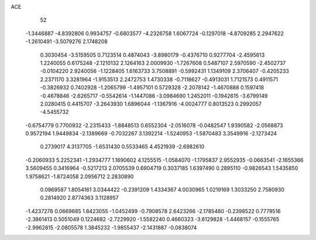 ACE 
   52
  -1.3446887  -4.8392806   0.9934757  -0.6803577  -4.2326758   1.6067724
  -0.1297018  -4.8709285   2.2947622  -1.2610491  -3.5079276   2.1748208
   0.3030454  -3.5159505   0.7123514   0.4874043  -3.8980179  -0.4376710
   0.9277704  -2.4595613   1.2240055   0.6175248  -2.1210132   2.1264163
   2.0009930  -1.7267608   0.5487107   2.5970590  -2.4502737  -0.0104220
   2.9240056  -1.1228405   1.6163733   3.7508891  -0.5992431   1.1349109
   2.3706407  -0.4205233   2.2371170   3.3281964  -1.9153513   2.2472753
   1.4730338  -0.7118627  -0.4913031   1.7121573   0.4911571  -0.3826932
   0.7402928  -1.2065799  -1.4957101   0.5729328  -2.2078142  -1.4670888
   0.1597418  -0.4678846  -2.6265717  -0.5542614  -1.1447086  -3.0984690
   1.2452011  -0.1942615  -3.6799149   2.0280415   0.4415707  -3.2643930
   1.6896044  -1.1367916  -4.0024777   0.8013523   0.2992057  -4.5455732
  -0.6754779   0.7700932  -2.2315433  -1.8848513   0.6552304  -2.0516078
  -0.0482547   1.9390582  -2.0568873   0.9572194   1.9449834  -2.1389669
  -0.7032267   3.1392214  -1.5240953  -1.5870483   3.3549916  -2.1273424
   0.2739017   4.3137705  -1.6531430   0.5533465   4.4521939  -2.6982610
  -0.2060933   5.2252341  -1.2934777   1.1690602   4.1255515  -1.0584070
  -1.1795837   2.9552935  -0.0663541  -2.1655366   3.5609455   0.3416964
  -0.5217213   2.0705539   0.6904719   0.3037185   1.6397490   0.2895110
  -0.9826543   1.5435850   1.9758621  -1.8724058   2.0956712   2.2830890
   0.0969587   1.8054161   3.0344422  -0.2391209   1.4334367   4.0030965
   1.0219169   1.3033250   2.7580930   0.2814920   2.8774363   3.1128957
  -1.4237278   0.0669685   1.8423055  -1.0452499  -0.7908578   2.6423266
  -2.1785480  -0.2398522   0.7779516  -2.3861413   0.5051049   0.1224682
  -2.7229920  -1.5582240   0.4660323  -3.6129828  -1.4468157  -0.1555765
  -2.9962815  -2.0805578   1.3845232  -1.9855437  -2.1431887  -0.0838074
